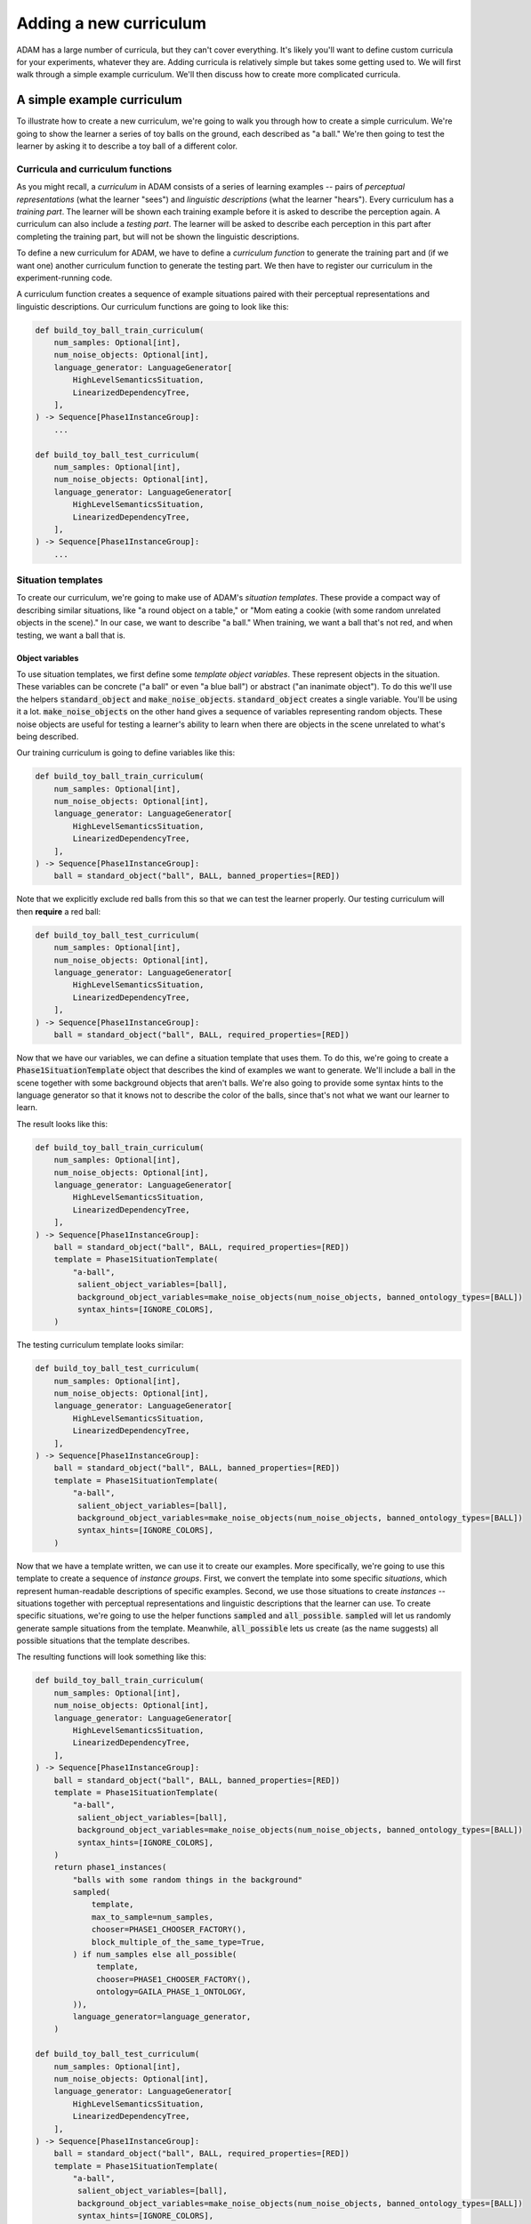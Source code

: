 #######################
Adding a new curriculum
#######################

ADAM has a large number of curricula, but they can't cover everything.
It's likely you'll want to define custom curricula for your experiments, whatever they are.
Adding curricula is relatively simple but takes some getting used to.
We will first walk through a simple example curriculum.
We'll then discuss how to create more complicated curricula.

***************************
A simple example curriculum
***************************

To illustrate how to create a new curriculum, we're going to walk you through how to create a simple curriculum.
We're going to show the learner a series of toy balls on the ground,
each described as "a ball."
We're then going to test the learner by asking it to describe a toy ball of a different color.

Curricula and curriculum functions
----------------------------------

As you might recall, a *curriculum* in ADAM consists of a series of learning examples -- pairs of *perceptual
representations* (what the learner "sees") and *linguistic descriptions* (what the learner "hears").
Every curriculum has a *training part*. The learner will be shown each training example before it is asked to describe
the perception again.
A curriculum can also include a *testing part*. The learner will be asked to describe each perception in this part after
completing the training part, but will not be shown the linguistic descriptions.

To define a new curriculum for ADAM, we have to define a *curriculum function* to generate the training part
and (if we want one) another curriculum function to generate the testing part.
We then have to register our curriculum in the experiment-running code.

A curriculum function creates a sequence of example situations paired with their perceptual representations
and linguistic descriptions.
Our curriculum functions are going to look like this:

.. code-block:: python

   def build_toy_ball_train_curriculum(
       num_samples: Optional[int],
       num_noise_objects: Optional[int],
       language_generator: LanguageGenerator[
           HighLevelSemanticsSituation,
           LinearizedDependencyTree,
       ],
   ) -> Sequence[Phase1InstanceGroup]:
       ...

   def build_toy_ball_test_curriculum(
       num_samples: Optional[int],
       num_noise_objects: Optional[int],
       language_generator: LanguageGenerator[
           HighLevelSemanticsSituation,
           LinearizedDependencyTree,
       ],
   ) -> Sequence[Phase1InstanceGroup]:
       ...

Situation templates
-------------------

To create our curriculum, we're going to make use of ADAM's *situation templates*.
These provide a compact way of describing similar situations,
like "a round object on a table,"
or "Mom eating a cookie (with some random unrelated objects in the scene)."
In our case, we want to describe "a ball."
When training, we want a ball that's not red,
and when testing, we want a ball that is.

Object variables
~~~~~~~~~~~~~~~~

To use situation templates, we first define some *template object variables*.
These represent objects in the situation.
These variables can be concrete ("a ball" or even "a blue ball") or abstract ("an inanimate object").
To do this we'll use the helpers :code:`standard_object` and :code:`make_noise_objects`.
:code:`standard_object` creates a single variable.
You'll be using it a lot.
:code:`make_noise_objects` on the other hand gives a sequence of variables
representing random objects.
These noise objects are useful for testing a learner's ability to learn
when there are objects in the scene unrelated to what's being described.

Our training curriculum is going to define variables like this:

.. code-block:: python

   def build_toy_ball_train_curriculum(
       num_samples: Optional[int],
       num_noise_objects: Optional[int],
       language_generator: LanguageGenerator[
           HighLevelSemanticsSituation,
           LinearizedDependencyTree,
       ],
   ) -> Sequence[Phase1InstanceGroup]:
       ball = standard_object("ball", BALL, banned_properties=[RED])

Note that we explicitly exclude red balls from this so that we can test the learner properly.
Our testing curriculum will then **require** a red ball:

.. code-block:: python

   def build_toy_ball_test_curriculum(
       num_samples: Optional[int],
       num_noise_objects: Optional[int],
       language_generator: LanguageGenerator[
           HighLevelSemanticsSituation,
           LinearizedDependencyTree,
       ],
   ) -> Sequence[Phase1InstanceGroup]:
       ball = standard_object("ball", BALL, required_properties=[RED])

Now that we have our variables, we can define a situation template that uses them.
To do this, we're going to create a :code:`Phase1SituationTemplate` object
that describes the kind of examples we want to generate.
We'll include a ball in the scene
together with some background objects that aren't balls.
We're also going to provide some syntax hints to the language generator
so that it knows not to describe the color of the balls,
since that's not what we want our learner to learn.

The result looks like this:

.. code-block:: python

   def build_toy_ball_train_curriculum(
       num_samples: Optional[int],
       num_noise_objects: Optional[int],
       language_generator: LanguageGenerator[
           HighLevelSemanticsSituation,
           LinearizedDependencyTree,
       ],
   ) -> Sequence[Phase1InstanceGroup]:
       ball = standard_object("ball", BALL, required_properties=[RED])
       template = Phase1SituationTemplate(
           "a-ball",
            salient_object_variables=[ball],
            background_object_variables=make_noise_objects(num_noise_objects, banned_ontology_types=[BALL])
            syntax_hints=[IGNORE_COLORS],
       )

The testing curriculum template looks similar:

.. code-block:: python

   def build_toy_ball_test_curriculum(
       num_samples: Optional[int],
       num_noise_objects: Optional[int],
       language_generator: LanguageGenerator[
           HighLevelSemanticsSituation,
           LinearizedDependencyTree,
       ],
   ) -> Sequence[Phase1InstanceGroup]:
       ball = standard_object("ball", BALL, banned_properties=[RED])
       template = Phase1SituationTemplate(
           "a-ball",
            salient_object_variables=[ball],
            background_object_variables=make_noise_objects(num_noise_objects, banned_ontology_types=[BALL])
            syntax_hints=[IGNORE_COLORS],
       )

Now that we have a template written, we can use it to create our examples.
More specifically, we're going to use this template to create a sequence of *instance groups*.
First, we convert the template into some specific *situations*,
which represent human-readable descriptions of specific examples.
Second, we use those situations to create *instances* --
situations
together with perceptual representations
and linguistic descriptions
that the learner can use.
To create specific situations, we're going to use the helper functions :code:`sampled` and :code:`all_possible`.
:code:`sampled` will let us randomly generate sample situations from the template.
Meanwhile, :code:`all_possible` lets us create (as the name suggests)
all possible situations that the template describes.

The resulting functions will look something like this:

.. code-block:: python

   def build_toy_ball_train_curriculum(
       num_samples: Optional[int],
       num_noise_objects: Optional[int],
       language_generator: LanguageGenerator[
           HighLevelSemanticsSituation,
           LinearizedDependencyTree,
       ],
   ) -> Sequence[Phase1InstanceGroup]:
       ball = standard_object("ball", BALL, banned_properties=[RED])
       template = Phase1SituationTemplate(
           "a-ball",
            salient_object_variables=[ball],
            background_object_variables=make_noise_objects(num_noise_objects, banned_ontology_types=[BALL])
            syntax_hints=[IGNORE_COLORS],
       )
       return phase1_instances(
           "balls with some random things in the background"
           sampled(
               template,
               max_to_sample=num_samples,
               chooser=PHASE1_CHOOSER_FACTORY(),
               block_multiple_of_the_same_type=True,
           ) if num_samples else all_possible(
                template,
                chooser=PHASE1_CHOOSER_FACTORY(),
                ontology=GAILA_PHASE_1_ONTOLOGY,
           )),
           language_generator=language_generator,
       )

   def build_toy_ball_test_curriculum(
       num_samples: Optional[int],
       num_noise_objects: Optional[int],
       language_generator: LanguageGenerator[
           HighLevelSemanticsSituation,
           LinearizedDependencyTree,
       ],
   ) -> Sequence[Phase1InstanceGroup]:
       ball = standard_object("ball", BALL, required_properties=[RED])
       template = Phase1SituationTemplate(
           "a-ball",
            salient_object_variables=[ball],
            background_object_variables=make_noise_objects(num_noise_objects, banned_ontology_types=[BALL])
            syntax_hints=[IGNORE_COLORS],
       )
       return phase1_instances(
           "balls with some random things in the background"
           sampled(
               template,
               max_to_sample=num_samples,
               chooser=PHASE1_CHOOSER_FACTORY(),
               block_multiple_of_the_same_type=True,
           ) if num_samples else all_possible(
                template,
                chooser=PHASE1_CHOOSER_FACTORY(),
                ontology=GAILA_PHASE_1_ONTOLOGY,
           )),
           language_generator=language_generator,
       )

And that's it! We've defined our curriculum functions.

Finally, we need to register our curriculum.
To do that, we're going to modify :code:`adam/experiment/log_experiment.py`.
The function :code:`curriculum_from_params` defines a mapping :code:`str_to_train_test_curriculum`.
Add a new entry to this mapping as follows:

.. code-block:: python

   str_to_train_test_curriculum: Mapping[
       str, Tuple[CURRICULUM_BUILDER, Optional[CURRICULUM_BUILDER]]
   ] = {
       ...
       "my-ball-curriculum": (build_toy_ball_train_curriculum, build_toy_ball_test_curriculum),
   }

The key here, :code:`"my-ball-curriculum"`, defines the name for this curriculum.
This is the name you'll use when you run your experiment.

(Note that :code:`my_test_curriculum` can be :code:`None` if you don't want to use a test curriculum.)

You can then run your curriculum by using it as the curriculum for an experiment.
If you haven't read it already, you can read :ref:`running-experiments`,
which covers how to define and run experiments.

Defining more complex curricula
-------------------------------

Curricula with more than one template
~~~~~~~~~~~~~~~~~~~~~~~~~~~~~~~~~~~~~

Suppose we now want to show our learner both a ball and a box. How do we do it?

For more complex curricula, like this one,
we need to define and use more than one situation template.
This works exactly the same as using a single template with one difference:
You have to convert each template into situations separately
and combine the results
before creating instances.
This is done as follows:

.. code-block:: python

   from itertools import chain

   ...

   def build_ball_and_box_train_curriculum(
       ...
   ) -> Sequence[Phase1InstanceGroup]:
       ...
       template1 = ...
       template2 = ...
   def build_toy_ball_train_curriculum(
       num_samples: Optional[int],
       num_noise_objects: Optional[int],
       language_generator: LanguageGenerator[
           HighLevelSemanticsSituation,
           LinearizedDependencyTree,
       ],
   ) -> Sequence[Phase1InstanceGroup]:
       ball = standard_object("ball", BALL)
       box = standard_object("box", BOX)
       ball_template = Phase1SituationTemplate(
           "a-ball",
            salient_object_variables=[ball],
            background_object_variables=make_noise_objects(num_noise_objects, banned_ontology_types=[BALL])
            syntax_hints=[IGNORE_COLORS],
       )
       box_template = Phase1SituationTemplate(
           "a-box",
            salient_object_variables=[box],
            background_object_variables=make_noise_objects(num_noise_objects, banned_ontology_types=[BOX])
            syntax_hints=[IGNORE_COLORS],
       )
       return phase1_instances(
           "some balls, then some boxes"
           chain(  # use chain to combine the situations generated from each template
               sampled(
                   ball_template,
                   max_to_sample=num_samples,
                   chooser=PHASE1_CHOOSER_FACTORY(),
                   block_multiple_of_the_same_type=True,
               ) if num_samples else all_possible(
                    ball_template,
                    chooser=PHASE1_CHOOSER_FACTORY(),
                    ontology=GAILA_PHASE_1_ONTOLOGY,
               )),
               sampled(
                   box_template,
                   max_to_sample=num_samples,
                   chooser=PHASE1_CHOOSER_FACTORY(),
                   block_multiple_of_the_same_type=True,
               ) if num_samples else all_possible(
                    box_template,
                    chooser=PHASE1_CHOOSER_FACTORY(),
                    ontology=GAILA_PHASE_1_ONTOLOGY,
               )),
           )
           language_generator=language_generator,
       )

Further notes
~~~~~~~~~~~~~

In this tutorial we focused on simple curricula with examples involving only objects.
However, ADAM supports more complex situations and examples.
For more information, please refer to the API documentation
for :code:`adam.curriculum.curriculum_utils`,
:code:`adam.situation.templates.phase1_templates`,
and :code:`adam.ontology.phase1_ontology`.

**********
Conclusion
**********

Now you should be ready to define your own curricula.
Depending on your needs, you may need to extend ADAM further.
For example, you may need new objects or properties to define your curricula.
Whatever experiments you choose run, defining curricula will remain useful.
